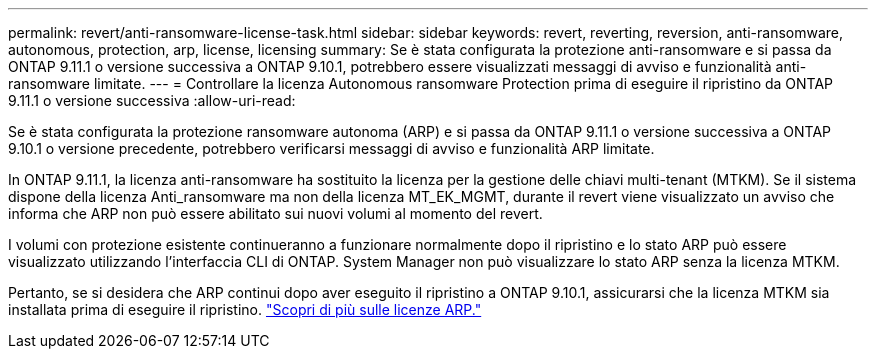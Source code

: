 ---
permalink: revert/anti-ransomware-license-task.html 
sidebar: sidebar 
keywords: revert, reverting, reversion, anti-ransomware, autonomous, protection, arp, license, licensing 
summary: Se è stata configurata la protezione anti-ransomware e si passa da ONTAP 9.11.1 o versione successiva a ONTAP 9.10.1, potrebbero essere visualizzati messaggi di avviso e funzionalità anti-ransomware limitate. 
---
= Controllare la licenza Autonomous ransomware Protection prima di eseguire il ripristino da ONTAP 9.11.1 o versione successiva
:allow-uri-read: 


[role="lead"]
Se è stata configurata la protezione ransomware autonoma (ARP) e si passa da ONTAP 9.11.1 o versione successiva a ONTAP 9.10.1 o versione precedente, potrebbero verificarsi messaggi di avviso e funzionalità ARP limitate.

In ONTAP 9.11.1, la licenza anti-ransomware ha sostituito la licenza per la gestione delle chiavi multi-tenant (MTKM). Se il sistema dispone della licenza Anti_ransomware ma non della licenza MT_EK_MGMT, durante il revert viene visualizzato un avviso che informa che ARP non può essere abilitato sui nuovi volumi al momento del revert.

I volumi con protezione esistente continueranno a funzionare normalmente dopo il ripristino e lo stato ARP può essere visualizzato utilizzando l'interfaccia CLI di ONTAP. System Manager non può visualizzare lo stato ARP senza la licenza MTKM.

Pertanto, se si desidera che ARP continui dopo aver eseguito il ripristino a ONTAP 9.10.1, assicurarsi che la licenza MTKM sia installata prima di eseguire il ripristino. link:../anti-ransomware/index.html["Scopri di più sulle licenze ARP."]

